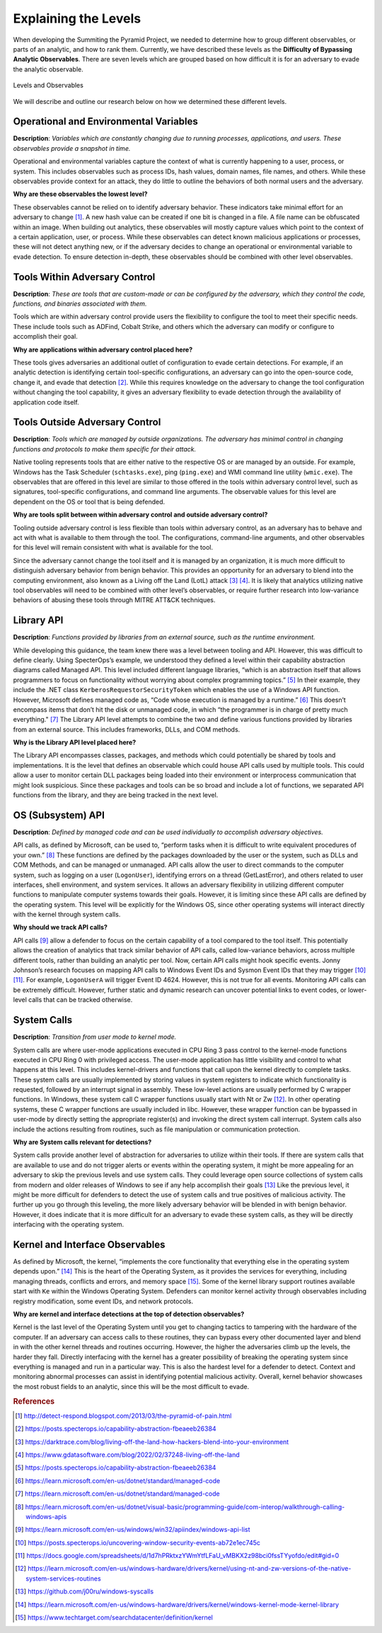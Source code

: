 .. _Levels Definitions:

Explaining the Levels
=====================

When developing the Summiting the Pyramid Project, we needed to determine how to group different observables, or parts of an analytic, and how to 
rank them. Currently, we have described these levels as the **Difficulty of Bypassing Analytic Observables**. There are seven levels which are 
grouped based on how difficult it is for an adversary to evade the analytic observable.

.. figure:: _static/levels_05152023.PNG
   :alt: Difficulty of Bypassing Analytic Observables
   :align: center

   Levels and Observables

We will describe and outline our research below on how we determined these different levels.

.. _Operational Environmental Variables:

Operational and Environmental Variables
---------------------------------------

**Description**: *Variables which are constantly changing due to running processes, applications, and users. These observables provide a snapshot in time.*

Operational and environmental variables capture the context of what is currently happening to a user, process, or system. This includes observables 
such as process IDs, hash values, domain names, file names, and others. While these observables provide context for an attack, they do little to 
outline the behaviors of both normal users and the adversary.

**Why are these observables the lowest level?**

These observables cannot be relied on to identify adversary behavior. These indicators take minimal effort for an adversary to change [#f1]_. A new hash value 
can be created if one bit is changed in a file. A file name can be obfuscated within an image. When building out analytics, these observables will mostly 
capture values which point to the context of a certain application, user, or process. While these observables can detect known malicious applications or 
processes, these will not detect anything new, or if the adversary decides to change an operational or environmental variable to evade detection. To 
ensure detection in-depth, these observables should be combined with other level observables.

.. _Tools Within Adversary Control:

Tools Within Adversary Control
------------------------------

**Description**: *These are tools that are custom-made or can be configured by the adversary, which they control the code, functions, and binaries associated with them.*

Tools which are within adversary control provide users the flexibility to configure the tool to meet their specific needs. These include tools such as 
ADFind, Cobalt Strike, and others which the adversary can modify or configure to accomplish their goal.

**Why are applications within adversary control placed here?**

These tools gives adversaries an additional outlet of configuration to evade certain detections. For example, if an analytic detection is 
identifying certain tool-specific configurations, an adversary can go into the open-source code, change it, and evade that detection [#f2]_. While this 
requires knowledge on the adversary to change the tool configuration without changing the tool capability, it gives an adversary flexibility to 
evade detection through the availability of application code itself.

.. _Tools Outside Adversary Control:

Tools Outside Adversary Control
-------------------------------

**Description**: *Tools which are managed by outside organizations. The adversary has minimal control in changing functions and protocols to make them specific for their attack.*

Native tooling represents tools that are either native to the respective OS or are managed by an outside. For example, Windows has the Task Scheduler (``schtasks.exe``), ping (``ping.exe``) and WMI command line utility (``wmic.exe``). The observables that are offered in this level are similar to those offered in the tools within adversary control level, such as signatures, tool-specific configurations, and command line arguments. The observable values for this level are dependent on the OS or tool that is being defended.

**Why are tools split between within adversary control and outside adversary control?**

Tooling outside adversary control is less flexible than tools within adversary control, as an adversary has to behave and act with what is available to them through the tool. 
The configurations, command-line arguments, and other observables for this level will remain consistent with what is available for the tool.

Since the adversary cannot change the tool itself and it is managed by an organization, it is much more difficult to distinguish adversary behavior 
from benign behavior. This provides an opportunity for an adversary to blend into the computing environment, also known as a Living off the Land (LotL) attack [#f3]_ [#f4]_. 
It is likely that analytics utilizing native tool observables will need to be combined with other level’s observables, or require further research into 
low-variance behaviors of abusing these tools through MITRE ATT&CK techniques.

.. _Library API:

Library API
-----------

**Description**: *Functions provided by libraries from an external source, such as the runtime environment.*

While developing this guidance, the team knew there was a level between tooling and API. However, this was difficult to define clearly. Using SpecterOps’s 
example, we understood they defined a level within their capability abstraction diagrams called Managed API. This level included different language libraries, 
“which is an abstraction itself that allows programmers to focus on functionality without worrying about complex programming topics.” [#f5]_ 
In their example, they include the .NET class ``KerberosRequestorSecurityToken`` which enables the use of a Windows API function. However, Microsoft defines managed code 
as, “Code whose execution is managed by a runtime.” [#f6]_ This doesn’t encompass items that don’t 
hit the disk or unmanaged code, in which “the programmer is in charge of pretty much everything." [#f7]_ 
The Library API level attempts to combine the two and define various functions provided by libraries from an external source. This includes frameworks, DLLs, and 
COM methods.

**Why is the Library API level placed here?**

The Library API encompasses classes, packages, and methods which could potentially be shared by tools and implementations. It is the level that defines an 
observable which could house API calls used by multiple tools. This could allow a user to monitor certain DLL packages being loaded into their environment 
or interprocess communication that might look suspicious. Since these packages and tools can be so broad and include a lot of functions, we separated API 
functions from the library, and they are being tracked in the next level.


.. _OS API Level:

OS (Subsystem) API
------------------

**Description**: *Defined by managed code and can be used individually to accomplish adversary objectives.*

API calls, as defined by Microsoft, can be used to, “perform tasks when it is difficult to write equivalent procedures of your own.” [#f8]_ These functions 
are defined by the packages downloaded by the user or the system, such as DLLs and COM Methods, and can be managed or unmanaged. API calls allow the user 
to direct commands to the computer system, such as logging on a user (``LogonUser``), identifying errors on a thread (GetLastError), and others related to user 
interfaces, shell environment, and system services. It allows an adversary flexibility in utilizing different computer functions to manipulate computer systems 
towards their goals. However, it is limiting since these API calls are defined by the operating system. This level will be explicitly for the Windows OS, 
since other operating systems will interact directly with the kernel through system calls.

**Why should we track API calls?**

API calls [#f9]_ allow a defender to focus on the certain capability of a tool compared to the tool itself. This potentially allows the creation of analytics that track 
similar behavior of API calls, called low-variance behaviors, across multiple different tools, rather than building an analytic per tool. Now, certain API 
calls might hook specific events. Jonny Johnson’s research focuses on mapping API calls to Windows Event IDs and Sysmon Event IDs that they may trigger [#f10]_ [#f11]_. 
For example, ``LogonUserA`` will trigger Event ID 4624. However, this is not true for all events. Monitoring API calls can be extremely difficult. However, 
further static and dynamic research can uncover potential links to event codes, or lower-level calls that can be tracked otherwise.

.. _System Calls:

System Calls
------------

**Description**: *Transition from user mode to kernel mode.*

System calls are where user-mode applications executed in CPU Ring 3 pass control to the kernel-mode functions executed in CPU Ring 0 with privileged access. 
The user-mode application has little visibility and control to what happens at this level. This includes kernel-drivers and functions that call upon the kernel 
directly to complete tasks. These system calls are usually implemented by storing values in system registers to indicate which functionality is requested, 
followed by an interrupt signal in assembly. These low-level actions are usually performed by C wrapper functions. In Windows, these system call C wrapper 
functions usually start with Nt or Zw [#f12]_. In other operating systems, these C wrapper functions are usually included in libc. However, these wrapper function 
can be bypassed in user-mode by directly setting the appropriate register(s) and invoking the direct system call interrupt. System calls also include the 
actions resulting from routines, such as file manipulation or communication protection.

**Why are System calls relevant for detections?**

System calls provide another level of abstraction for adversaries to utilize within their tools. If there are system calls that are available to use and do 
not trigger alerts or events within the operating system, it might be more appealing for an adversary to skip the previous levels and use system calls.
They could leverage open source collections of system calls from modern and older releases of Windows to see if any help accomplish their goals [#f13]_
Like the previous level, it might be more difficult for defenders to detect the use of system calls and true positives of malicious activity. The further 
up you go through this leveling, the more likely adversary behavior will be blended in with benign behavior. However, it does indicate that it is more 
difficult for an adversary to evade these system calls, as they will be directly interfacing with the operating system. 

.. _Kernel and Interface Observables:

Kernel and Interface Observables
--------------------------------

As defined by Microsoft, the kernel, “implements the core functionality that everything else in the operating system depends upon.” [#f14]_ This is the heart of the 
Operating System, as it provides the services for everything, including managing threads, conflicts and errors, and memory space [#f15]_. Some of the kernel library 
support routines available start with ``Ke`` within the Windows Operating System. Defenders can monitor kernel activity through observables including registry 
modification, some event IDs, and network protocols. 

**Why are kernel and interface detections at the top of detection observables?**

Kernel is the last level of the Operating System until you get to changing tactics to tampering with the hardware of the computer. If an adversary can access 
calls to these routines, they can bypass every other documented layer and blend in with the other kernel threads and routines occurring. However, the higher 
the adversaries climb up the levels, the harder they fall. Directly interfacing with the kernel has a greater possibility of breaking the operating system 
since everything is managed and run in a particular way. This is also the hardest level for a defender to detect. Context and monitoring abnormal processes 
can assist in identifying potential malicious activity. Overall, kernel behavior showcases the most robust fields to an analytic, since this will be the most 
difficult to evade.

.. rubric:: References

.. [#f1] http://detect-respond.blogspot.com/2013/03/the-pyramid-of-pain.html
.. [#f2] https://posts.specterops.io/capability-abstraction-fbeaeeb26384
.. [#f3] https://darktrace.com/blog/living-off-the-land-how-hackers-blend-into-your-environment
.. [#f4] https://www.gdatasoftware.com/blog/2022/02/37248-living-off-the-land
.. [#f5] https://posts.specterops.io/capability-abstraction-fbeaeeb26384
.. [#f6] https://learn.microsoft.com/en-us/dotnet/standard/managed-code 
.. [#f7] https://learn.microsoft.com/en-us/dotnet/standard/managed-code 
.. [#f8] https://learn.microsoft.com/en-us/dotnet/visual-basic/programming-guide/com-interop/walkthrough-calling-windows-apis
.. [#f9] https://learn.microsoft.com/en-us/windows/win32/apiindex/windows-api-list
.. [#f10] https://posts.specterops.io/uncovering-window-security-events-ab72e1ec745c
.. [#f11] https://docs.google.com/spreadsheets/d/1d7hPRktxzYWmYtfLFaU_vMBKX2z98bci0fssTYyofdo/edit#gid=0
.. [#f12] https://learn.microsoft.com/en-us/windows-hardware/drivers/kernel/using-nt-and-zw-versions-of-the-native-system-services-routines
.. [#f13] https://github.com/j00ru/windows-syscalls 
.. [#f14] https://learn.microsoft.com/en-us/windows-hardware/drivers/kernel/windows-kernel-mode-kernel-library
.. [#f15] https://www.techtarget.com/searchdatacenter/definition/kernel
